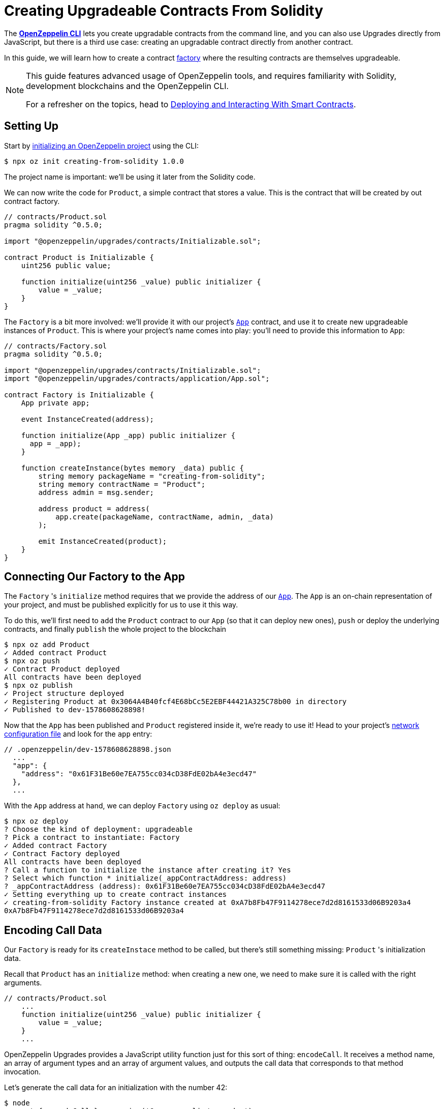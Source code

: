 = Creating Upgradeable Contracts From Solidity

The xref:cli::index.adoc[*OpenZeppelin CLI*] lets you create upgradable contracts from the command line, and you can also use Upgrades directly from JavaScript, but there is a third use case: creating an upgradable contract directly from another contract.

In this guide, we will learn how to create a contract https://en.wikipedia.org/wiki/Factory_(object-oriented_programming)[factory] where the resulting contracts are themselves upgradeable.

[NOTE]
====
This guide features advanced usage of OpenZeppelin tools, and requires familiarity with Solidity, development blockchains and the OpenZeppelin CLI.

For a refresher on the topics, head to xref:learn::deploying-and-interacting.adoc[Deploying and Interacting With Smart Contracts].
====

== Setting Up

Start by xref:cli::getting-started.adoc#setting-up-your-project[initializing an OpenZeppelin project] using the CLI:

[source,console]
----
$ npx oz init creating-from-solidity 1.0.0
----

The project name is important: we'll be using it later from the Solidity code.

We can now write the code for `Product`, a simple contract that stores a value. This is the contract that will be created by out contract factory.

[source,solidity]
----
// contracts/Product.sol
pragma solidity ^0.5.0;

import "@openzeppelin/upgrades/contracts/Initializable.sol";

contract Product is Initializable {
    uint256 public value;

    function initialize(uint256 _value) public initializer {
        value = _value;
    }
}
----

The `Factory` is a bit more involved: we'll provide it with our project's xref:cli::contracts-architecture.adoc#app.sol[`App`] contract, and use it to create new upgradeable instances of `Product`. This is where your project's name comes into play: you'll need to provide this information to `App`:

[source,solidity]
----
// contracts/Factory.sol
pragma solidity ^0.5.0;

import "@openzeppelin/upgrades/contracts/Initializable.sol";
import "@openzeppelin/upgrades/contracts/application/App.sol";

contract Factory is Initializable {
    App private app;

    event InstanceCreated(address);

    function initialize(App _app) public initializer {
      app = _app);
    }

    function createInstance(bytes memory _data) public {
        string memory packageName = "creating-from-solidity";
        string memory contractName = "Product";
        address admin = msg.sender;

        address product = address(
            app.create(packageName, contractName, admin, _data)
        );

        emit InstanceCreated(product);
    }
}
----

== Connecting Our Factory to the App

The `Factory` 's `initialize` method requires that we provide the address of our xref:cli::contracts-architecture.adoc#app.sol[`App`]. The `App` is an on-chain representation of your project, and must be published explicitly for us to use it this way.

To do this, we'll first need to `add` the `Product` contract to our `App` (so that it can deploy new ones), `push` or deploy the underlying contracts, and finally `publish` the whole project to the blockchain

[source,console]
----
$ npx oz add Product
✓ Added contract Product
$ npx oz push
✓ Contract Product deployed
All contracts have been deployed
$ npx oz publish
✓ Project structure deployed
✓ Registering Product at 0x3064A4B40fcf4E68bCc5E2EBF44421A325C78b00 in directory
✓ Published to dev-1578608628898!
----

Now that the `App` has been published and `Product` registered inside it, we're ready to use it! Head to your project's xref:cli::configuration.adoc#network.json[network configuration file] and look for the `app` entry:

```json
// .openzeppelin/dev-1578608628898.json
  ...
  "app": {
    "address": "0x61F31Be60e7EA755cc034cD38FdE02bA4e3ecd47"
  },
  ...
```

With the `App` address at hand, we can deploy `Factory` using `oz deploy` as usual:

[source,console]
----
$ npx oz deploy
? Choose the kind of deployment: upgradeable
? Pick a contract to instantiate: Factory
✓ Added contract Factory
✓ Contract Factory deployed
All contracts have been deployed
? Call a function to initialize the instance after creating it? Yes
? Select which function * initialize(_appContractAddress: address)
? _appContractAddress (address): 0x61F31Be60e7EA755cc034cD38FdE02bA4e3ecd47
✓ Setting everything up to create contract instances
✓ creating-from-solidity Factory instance created at 0xA7b8Fb47F9114278ece7d2d8161533d06B9203a4
0xA7b8Fb47F9114278ece7d2d8161533d06B9203a4
----

[encoding-call-data]
== Encoding Call Data

Our `Factory` is ready for its `createInstace` method to be called, but there's still something missing: `Product` 's initialization data.

Recall that `Product` has an `initialize` method: when creating a new one, we need to make sure it is called with the right arguments.

[source,solidity]
----
// contracts/Product.sol
    ...
    function initialize(uint256 _value) public initializer {
        value = _value;
    }
    ...
----

OpenZeppelin Upgrades provides a JavaScript utility function just for this sort of thing: `encodeCall`. It receives a method name, an array of argument types and an array of argument values, and outputs the call data that corresponds to that method invocation.

Let's generate the call data for an initialization with the number 42:

[source,console]
----
$ node
> const { encodeCall } = require('@openzeppelin/upgrades');
> encodeCall('initialize', ['uint256'], [42]);
'0xfe4b84df000000000000000000000000000000000000000000000000000000000000002a'
----

== Creating the Instance contract

With the call data <<encoding-call-data, we just generated>> we're finally ready to use `Factory` to create a new `Product`.

[source,console]
----
$ npx oz send-tx
? Pick an instance Factory at 0xA7b8Fb47F9114278ece7d2d8161533d06B9203a4
? Select which function createInstance(_data: bytes)
? _data (bytes): 0xfe4b84df000000000000000000000000000000000000000000000000000000000000002a
✓ Transaction successful. Transaction hash: 0xc39b59dc10e1c68c681648d30d042b2b8c8a912839912533a349628c299ec619
Events emitted:
 - InstanceCreated(0x37838554CEb544A849cD4e5867AD0a9F7d4fB779)
----

We have now created a new upgradeable `Product` contract from our `Factory` contract! Note that the data provided to `createInstance` is the one we generated using `encodeCall`.
